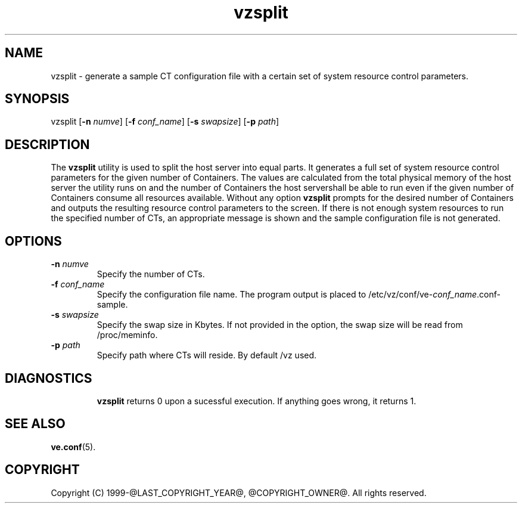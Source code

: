 .\" $Id$
.TH vzsplit 8 "October 2009" "@PRODUCT_NAME_LONG@"
.SH NAME
vzsplit \- generate a sample CT configuration file with a certain set of system resource control parameters.
.SH SYNOPSIS
vzsplit [\fB-n\fR \fInumve\fR] [\fB-f\fR \fIconf_name\fR] [\fB-s\fR \fIswapsize\fR] [\fB-p\fR \fIpath\fR]
.SH DESCRIPTION
The \fBvzsplit\fR utility is used to split the host server into equal parts.
It generates a full set of system resource control parameters for the given
number of Containers. The values are calculated from the total physical memory of
the host server the utility runs on and the number of Containers the host server\
shall be able to run even if the given number of Containers consume all resources
available.
Without any option \fBvzsplit\fR prompts for the desired number of Containers and outputs the resulting resource control parameters to the screen.
If there is not enough system resources to run the specified number of
CTs, an appropriate message is shown and the sample configuration file is not generated.
.SH OPTIONS
.TP
\fB-n\fR \fInumve\fR
Specify the number of CTs.
.TP
\fB-f\fR \fIconf_name\fR
Specify the configuration file name. The program output is placed to
/etc/vz/conf/ve-\fIconf_name\fR.conf-sample.
.TP
\fB-s\fR \fIswapsize\fR
Specify the swap size in Kbytes. If not provided in the option, the swap size will be read from /proc/meminfo.
.TP
\fB-p\fR \fIpath\fR
Specify path where CTs will reside. By default /vz used.
.TP
.SH DIAGNOSTICS
\fBvzsplit\fR returns 0 upon a sucessful execution. If anything goes wrong, it
returns 1.
.SH SEE ALSO
.BR ve.conf (5).
.SH COPYRIGHT
Copyright (C) 1999-@LAST_COPYRIGHT_YEAR@, @COPYRIGHT_OWNER@. All rights reserved.

